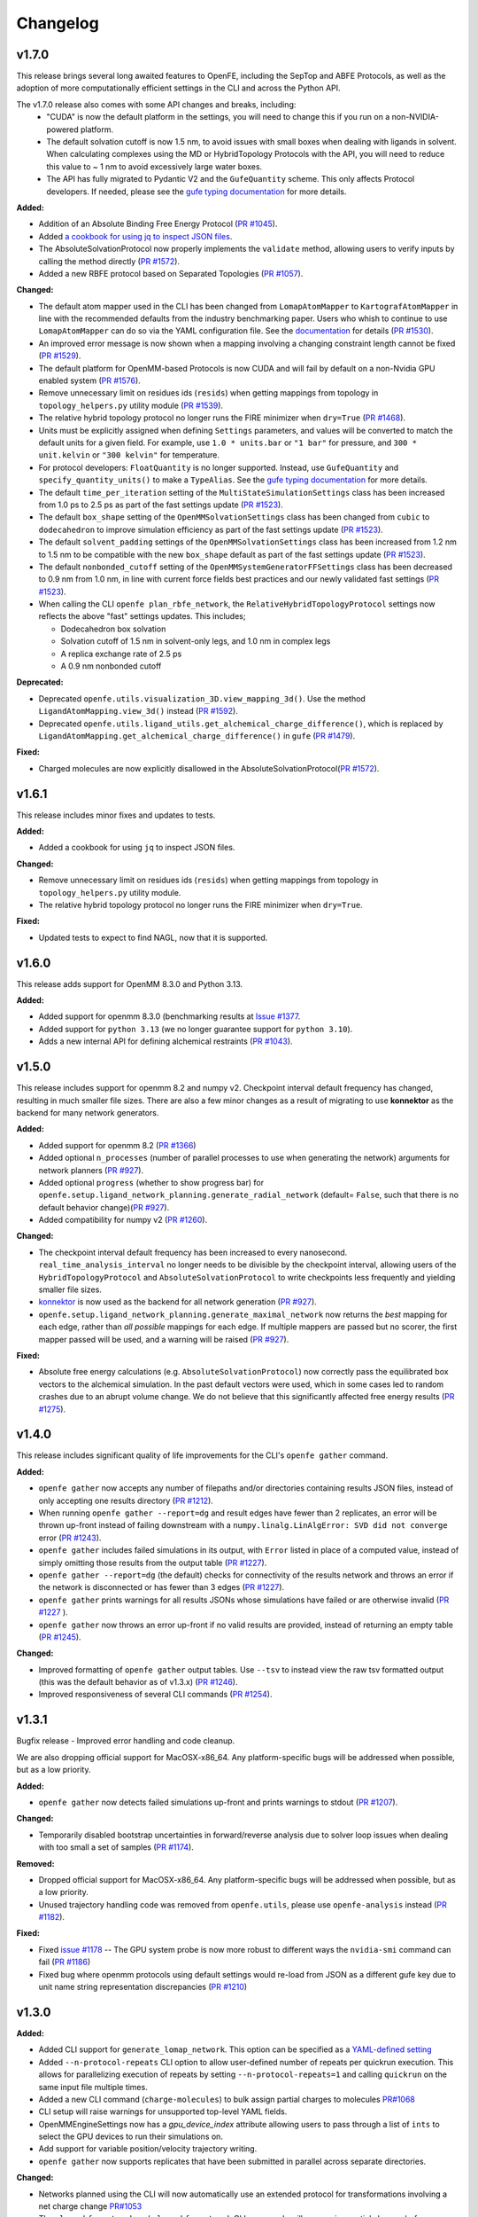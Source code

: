 =========
Changelog
=========

.. current developments

v1.7.0
====================

This release brings several long awaited features to OpenFE, including the SepTop and ABFE Protocols, as well as the adoption of more computationally efficient settings in the CLI and across the Python API.

The v1.7.0 release also comes with some API changes and breaks, including:
  * "CUDA" is now the default platform in the settings, you will need to change this if you run on a non-NVIDIA-powered platform.
  * The default solvation cutoff is now 1.5 nm, to avoid issues with small boxes when dealing with ligands in solvent. When calculating complexes using the MD or HybridTopology Protocols with the API, you will need to reduce this value to ~ 1 nm to avoid excessively large water boxes.
  * The API has fully migrated to Pydantic V2 and the ``GufeQuantity`` scheme. This only affects Protocol developers. If needed, please see the `gufe typing documentation <https://gufe.openfree.energy/en/latest/generated/gufe.settings.typing.html>`_ for more details.

**Added:**

* Addition of an Absolute Binding Free Energy Protocol (`PR #1045 <https://github.com/OpenFreeEnergy/openfe/pull/1045>`_).
* Added `a cookbook for using jq to inspect JSON files <https://docs.openfree.energy/en/v1.7.0/cookbook/jq_inspection.html>`_.
* The AbsoluteSolvationProtocol now properly implements the ``validate`` method,
  allowing users to verify inputs by calling the method directly (`PR #1572 <https://github.com/OpenFreeEnergy/openfe/pull/1572>`_).
* Added a new RBFE protocol based on Separated Topologies (`PR #1057 <https://github.com/OpenFreeEnergy/openfe/pull/1057>`_).

**Changed:**

* The default atom mapper used in the CLI has been changed from ``LomapAtomMapper`` to ``KartografAtomMapper`` in line with the recommended defaults from the industry benchmarking paper. Users who whish to continue to use ``LomapAtomMapper`` can do so via the YAML configuration file. See the `documentation <https://docs.openfree.energy/en/latest/tutorials/rbfe_cli_tutorial.html#customize-your-campaign-setup>`_ for details (`PR #1530 <https://github.com/OpenFreeEnergy/openfe/pull/1530>`_).
* An improved error message is now shown when a mapping involving a changing constraint length cannot be fixed (`PR #1529 <https://github.com/OpenFreeEnergy/openfe/pull/1529>`_).
* The default platform for OpenMM-based Protocols is now CUDA and will fail by default on a non-Nvidia GPU enabled system (`PR #1576 <https://github.com/OpenFreeEnergy/openfe/pull/1576>`_).
* Remove unnecessary limit on residues ids (``resids``) when getting mappings from topology in ``topology_helpers.py`` utility module (`PR #1539 <https://github.com/OpenFreeEnergy/openfe/pull/1539>`_).
* The relative hybrid topology protocol no longer runs the FIRE minimizer when ``dry=True`` (`PR #1468 <https://github.com/OpenFreeEnergy/openfe/pull/1468>`_).
* Units must be explicitly assigned when defining ``Settings`` parameters, and values will be converted to match the default units for a given field. For example, use ``1.0 * units.bar`` or ``"1 bar"`` for pressure, and ``300 * unit.kelvin`` or ``"300 kelvin"`` for temperature.
* For protocol developers: ``FloatQuantity`` is no longer supported. Instead, use ``GufeQuantity`` and ``specify_quantity_units()`` to make a ``TypeAlias``. See the `gufe typing documentation <https://gufe.openfree.energy/en/latest/generated/gufe.settings.typing.html>`_ for more details.
* The default ``time_per_iteration`` setting of the ``MultiStateSimulationSettings`` class has been increased from 1.0 ps to 2.5 ps as part of the fast settings update (`PR #1523 <https://github.com/OpenFreeEnergy/openfe/pull/1523>`_).

* The default ``box_shape`` setting of the ``OpenMMSolvationSettings`` class has been changed from ``cubic`` to ``dodecahedron`` to improve simulation efficiency as part of the fast settings update (`PR #1523 <https://github.com/OpenFreeEnergy/openfe/pull/1523>`_).

* The default ``solvent_padding`` settings of the ``OpenMMSolvationSettings`` class has been increased from 1.2 nm to 1.5 nm to be compatible with the new ``box_shape`` default as part of the fast settings update (`PR #1523 <https://github.com/OpenFreeEnergy/openfe/pull/1523>`_).

* The default ``nonbonded_cutoff`` setting of the ``OpenMMSystemGeneratorFFSettings`` class has been decreased to 0.9 nm from 1.0 nm, in line with current force fields best practices and our newly validated fast settings (`PR #1523 <https://github.com/OpenFreeEnergy/openfe/pull/1523>`_).

* When calling the CLI ``openfe plan_rbfe_network``, the ``RelativeHybridTopologyProtocol`` settings now reflects the above "fast" settings updates. This includes;

  * Dodecahedron box solvation
  * Solvation cutoff of 1.5 nm in solvent-only legs, and 1.0 nm in complex legs
  * A replica exchange rate of 2.5 ps
  * A 0.9 nm nonbonded cutoff

**Deprecated:**

* Deprecated ``openfe.utils.visualization_3D.view_mapping_3d()``. Use the method ``LigandAtomMapping.view_3d()`` instead (`PR #1592 <https://github.com/OpenFreeEnergy/openfe/pull/1592>`_).
* Deprecated ``openfe.utils.ligand_utils.get_alchemical_charge_difference()``, which is replaced by ``LigandAtomMapping.get_alchemical_charge_difference()`` in ``gufe`` (`PR #1479 <https://github.com/OpenFreeEnergy/openfe/pull/1479>`_).

**Fixed:**

* Charged molecules are now explicitly disallowed in the
  AbsoluteSolvationProtocol(`PR #1572 <https://github.com/OpenFreeEnergy/openfe/pull/1572>`_).



v1.6.1
====================
This release includes minor fixes and updates to tests.

**Added:**

* Added a cookbook for using ``jq`` to inspect JSON files.

**Changed:**

* Remove unnecessary limit on residues ids (``resids``) when getting mappings from topology in ``topology_helpers.py`` utility module.
* The relative hybrid topology protocol no longer runs the FIRE minimizer when ``dry=True``.

**Fixed:**

* Updated tests to expect to find NAGL, now that it is supported.



v1.6.0
====================
This release adds support for OpenMM 8.3.0 and Python 3.13.

**Added:**

* Added support for openmm 8.3.0 (benchmarking results at `Issue #1377 <https://github.com/OpenFreeEnergy/openfe/issues/1377>`_.
* Added support for ``python 3.13`` (we no longer guarantee support for ``python 3.10``).
* Adds a new internal API for defining alchemical restraints (`PR #1043 <https://github.com/OpenFreeEnergy/openfe/pull/1043>`_).



v1.5.0
====================
This release includes support for openmm 8.2 and numpy v2. Checkpoint interval default frequency has changed, resulting in much smaller file sizes. There are also a few minor changes as a result of migrating to use **konnektor** as the backend for many network generators.


**Added:**

* Added support for openmm 8.2 (`PR #1366 <https://github.com/OpenFreeEnergy/openfe/pull/1366>`_)
* Added optional ``n_processes`` (number of parallel processes to use when generating the network) arguments for network planners (`PR #927 <https://github.com/OpenFreeEnergy/openfe/pull/927>`_).
* Added optional ``progress`` (whether to show progress bar) for ``openfe.setup.ligand_network_planning.generate_radial_network`` (default= ``False``, such that there is no default behavior change)(`PR #927 <https://github.com/OpenFreeEnergy/openfe/pull/927>`_).
* Added compatibility for numpy v2 (`PR #1260 <https://github.com/OpenFreeEnergy/openfe/pull/1260>`_).

**Changed:**

* The checkpoint interval default frequency has been increased to every
  nanosecond. ``real_time_analysis_interval`` no longer needs to be divisible
  by the checkpoint interval, allowing users of the ``HybridTopologyProtocol``
  and ``AbsoluteSolvationProtocol`` to write checkpoints less frequently and
  yielding smaller file sizes.
* `konnektor <https://konnektor.openfree.energy/en/latest/>`_ is now used as the backend for all network generation (`PR #927 <https://github.com/OpenFreeEnergy/openfe/pull/927>`_).
* ``openfe.setup.ligand_network_planning.generate_maximal_network`` now returns the *best* mapping for each edge, rather than *all possible* mappings for each edge. If multiple mappers are passed but no scorer, the first mapper passed will be used, and a warning will be raised (`PR #927 <https://github.com/OpenFreeEnergy/openfe/pull/927>`_).

**Fixed:**

* Absolute free energy calculations (e.g. ``AbsoluteSolvationProtocol``) now
  correctly pass the equilibrated box vectors to the alchemical simulation.
  In the past default vectors were used, which in some cases led to random
  crashes due to an abrupt volume change. We do not believe that this
  significantly affected free energy results (`PR #1275 <https://github.com/OpenFreeEnergy/openfe/pull/1275>`_).



v1.4.0
====================

This release includes significant quality of life improvements for the CLI's ``openfe gather`` command.

**Added:**

* ``openfe gather`` now accepts any number of filepaths and/or directories containing results JSON files, instead of only accepting one results directory (`PR #1212 <https://github.com/OpenFreeEnergy/openfe/pull/1212>`_).
* When running ``openfe gather --report=dg`` and result edges have fewer than 2 replicates, an error will be thrown up-front instead of failing downstream with a ``numpy.linalg.LinAlgError: SVD did not converge`` error (`PR #1243 <https://github.com/OpenFreeEnergy/openfe/pull/1243>`_).
* ``openfe gather`` includes failed simulations in its output, with ``Error`` listed in place of a computed value, instead of simply omitting those results from the output table (`PR #1227 <https://github.com/OpenFreeEnergy/openfe/pull/1227>`_).
* ``openfe gather --report=dg`` (the default) checks for connectivity of the results network and throws an error if the network is disconnected or has fewer than 3 edges (`PR #1227 <https://github.com/OpenFreeEnergy/openfe/pull/1227>`_).
* ``openfe gather`` prints warnings for all results JSONs whose simulations have failed or are otherwise invalid  (`PR #1227 <https://github.com/OpenFreeEnergy/openfe/pull/1227>`_ ).
* ``openfe gather`` now throws an error up-front if no valid results are provided, instead of returning an empty table (`PR #1245 <https://github.com/OpenFreeEnergy/openfe/pull/1245>`_).

**Changed:**

* Improved formatting of ``openfe gather`` output tables. Use ``--tsv`` to instead view the raw tsv formatted output (this was the default behavior as of v1.3.x) (`PR #1246 <https://github.com/OpenFreeEnergy/openfe/pull/1246>`_).
* Improved responsiveness of several CLI commands (`PR #1254 <https://github.com/OpenFreeEnergy/openfe/pull/1254>`_).


v1.3.1
====================
Bugfix release - Improved error handling and code cleanup.

We are also dropping official support for MacOSX-x86_64.
Any platform-specific bugs will be addressed when possible, but as a low priority.

**Added:**

* ``openfe gather`` now detects failed simulations up-front and prints warnings to stdout (`PR #1207 <https://github.com/OpenFreeEnergy/openfe/pull/1207>`_).

**Changed:**

* Temporarily disabled bootstrap uncertainties in forward/reverse analysis due to solver loop issues when dealing with too small a set of samples (`PR #1174 <https://github.com/OpenFreeEnergy/openfe/pull/1174>`_).

**Removed:**

* Dropped official support for MacOSX-x86_64. Any platform-specific bugs will be addressed when possible, but as a low priority.
* Unused trajectory handling code was removed from ``openfe.utils``, please use ``openfe-analysis`` instead (`PR #1182 <https://github.com/OpenFreeEnergy/openfe/pull/1182>`_).

**Fixed:**

* Fixed `issue #1178 <https://github.com/OpenFreeEnergy/openfe/issues/1178>`_ -- The GPU system probe is now more robust to different ways the ``nvidia-smi`` command can fail (`PR #1186 <https://github.com/OpenFreeEnergy/openfe/pull/1186>`_)
* Fixed bug where openmm protocols using default settings would re-load from JSON as a different gufe key due to unit name string representation discrepancies (`PR #1210 <https://github.com/OpenFreeEnergy/openfe/pull/1210>`_)


v1.3.0
====================

**Added:**

* Added CLI support for ``generate_lomap_network``. This option can be specified as a `YAML-defined setting <https://docs.openfree.energy/en/stable/guide/cli/cli_yaml.html>`_
* Added ``--n-protocol-repeats`` CLI option to allow user-defined number of repeats per quickrun execution. This allows for parallelizing execution of repeats by setting ``--n-protocol-repeats=1`` and calling ``quickrun`` on the same input file multiple times.
* Added a new CLI command (``charge-molecules``) to bulk assign partial charges to molecules `PR#1068 <https://github.com/OpenFreeEnergy/openfe/pull/1068>`_
* CLI setup will raise warnings for unsupported top-level YAML fields.
* OpenMMEngineSettings now has a `gpu_device_index` attribute allowing users to pass through a list of ``ints`` to select the GPU devices to run their simulations on.
* Add support for variable position/velocity trajectory writing.
* ``openfe gather`` now supports replicates that have been submitted in parallel across separate directories.

**Changed:**

* Networks planned using the CLI will now automatically use an extended protocol for transformations involving a net charge change `PR#1053 <https://github.com/OpenFreeEnergy/openfe/pull/1053>`_
* The ``plan-rhfe-network`` and ``plan-rbfe-network`` CLI commands will now assign partial charges before planning the network if charges are not present, the charge assignment method can be controlled via the yaml settings file `PR#1068 <https://github.com/OpenFreeEnergy/openfe/pull/1068>`_
* `openfe.protocols.openmm_rfe._rfe_utils.compute` has been moved to `openfe.protocols.openmm_utils.omm_compute`.
* ``openfe gather`` now includes *all* edges with missing runs (instead of just the first failing edge) when raising a "missing runs" error.
* ``openfe quickrun`` now creates the parent directory as-needed for user-defined output json paths (``-o``).
* The MBAR bootstrap (1000 iterations) error is used to estimate protocol uncertainty instead of the statistical uncertainty (one standard deviation) and pymbar3 is no longer supported `PR#1077 <https://github.com/OpenFreeEnergy/openfe/pull/1077>`_
* CLI network planners' default names use prefixes `rbfe_` or `rhfe_` , instead of `easy_rbfe` or `easy_rhfe`, to simplify default transformation names.

**Removed:**

* openfe is no longer tested against macos-12. macos support is, for now, limited to osx-arm64 (macos-14+).

**Fixed:**

* ``openfe quickrun`` now creates the parent directory as-needed for user-defined output json paths (``-o``).
* OpenMM CPU vacuum calculations now enforce the use of a single CPU to avoid large performance losses.



v1.2.0
====================

**Added:**

* New `cookbook featuring bespokefit <https://docs.openfree.energy/en/stable/cookbook/bespoke_parameters.html>`_

**Fixed:**

* Improved responsiveness of CLI calls
* Fixed bug where `openfe gather --report raw` was only including first replicates.



v1.1.0
====================

**Added:**

* Extended system solvation tooling, including support for; non-cubic boxes,
  explicitly defining the number of waters added, the box vectors, and box size
  as supported by `Modeller.addSolvent` in OpenMM 8.0 and above.

**Changed:**

* Improved documentation of the OpenMMSolvationSettings.
* The `PersesAtomMapper` now uses openff.units inline with the rest of the package.
* Structural analysis data is no longer written to `structural_analysis.json`
  but rather a 32bit numpy compressed file named `structural_analysis.npz`
  (`PR #937 <https://github.com/OpenFreeEnergy/openfe/pull/937>`_).
* Structural analysis array data is no longer directly returned in the
  RelativeHybridTopologyProtocol result dictionary. Instead it should
  be accessed from the serialized NPZ file `structural_analysis.npz`.
  The `structural_analysis` key now contains a path to the NPZ file,
  if the structural analysis did not fail (the `structural_analysis_error`
  key will instead be present on failure) (`PR #937 <https://github.com/OpenFreeEnergy/openfe/pull/937>`_).
* Add duecredit citations for pymbar when calling
  `openfe.protocols.openmm_utils.multistate_analysis`.

**Fixed:**

* 2D RMSD plotting now allows for fewer than 5 states (`PR #896 <https://github.com/OpenFreeEnergy/openfe/pull/896>`_).
* 2D RMSD plotting no longer draws empty axes when
  the number of states - 1 is not divisible by 4 (`PR #896 <https://github.com/OpenFreeEnergy/openfe/pull/896>`_).
* The RelativeHybridTopologyProtocol result unit is now much smaller,
  due to the removal of structural analysis data (`PR #937 <https://github.com/OpenFreeEnergy/openfe/pull/937>`_).



v1.0.1
====================

**Added:**

* Debug script in devtools to test OpenMM installation.
* Use rever to manage changelog.

**Changed:**

* Updated docs to reference miniforge instead of mambaforge since they are the same now, see https://github.com/conda-forge/miniforge?tab=readme-ov-file#whats-the-difference-between-mambaforge-and-miniforge.
* The LomapAtomMapper defaults have now changed to better reflect real-life usage. Key kwarg changes include; `max3d=1.0` and `shift=False`.

**Fixed:**

* Calling `get_forward_and_reverse_energy_analysis` in the RFE and AFE protocols now results a warning if any results are ``None`` due to MBAR convergence issues.
* Checkpoint interval default value has been set to 250 ps instead of 1 ps.
  This better matches the previous default for openfe versions < 1.0rc
  (See `issue #772 <https://github.com/OpenFreeEnergy/openfe/issues/772>`_ ).


